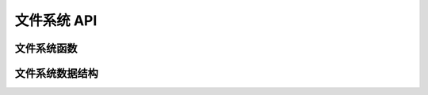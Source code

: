 .. _file_system:

文件系统 API
#####################

文件系统函数
*******************************

.. doxygengroup:: file_system_api
   :project: Zephyr
   :content-only:

文件系统数据结构
*******************************

.. doxygengroup:: data_structures
   :project: Zephyr
   :content-only:
